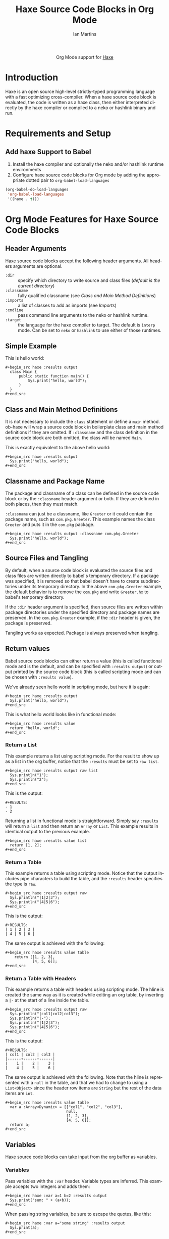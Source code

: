 #+OPTIONS:    H:3 num:nil toc:2 \n:nil ::t |:t ^:{} -:t f:t *:t tex:t d:(HIDE) tags:not-in-toc
#+STARTUP:    align fold nodlcheck hidestars oddeven lognotestate hideblocks
#+SEQ_TODO:   TODO(t) INPROGRESS(i) WAITING(w@) | DONE(d) CANCELED(c@)
#+TAGS:       Write(w) Update(u) Fix(f) Check(c) noexport(n)
#+TITLE:      Haxe Source Code Blocks in Org Mode
#+AUTHOR:     Ian Martins
#+EMAIL:      ianxm at jhu dot edu
#+LANGUAGE:   en
#+HTML_LINK_UP:    index.html
#+HTML_LINK_HOME:  https://orgmode.org/worg/
#+EXCLUDE_TAGS: noexport

#+name: banner
#+begin_export html
  <div id="subtitle" style="float: center; text-align: center;">
  <p>
  Org Mode support for <a href="https://www.haxe.org">Haxe</a>
  </p>
  <p>
  <a href="https://www.haxe.org/">
    <img src="https://haxe.org/img/haxe-logo-horizontal.svg" width="200" />
  </a>
  </p>
  </div>
#+end_export

* Template Checklist [12/12]                                       :noexport:
  - [X] Revise #+TITLE:
  - [X] Indicate #+AUTHOR:
  - [X] Add #+EMAIL:
  - [X] Revise banner source block [3/3]
    - [X] Add link to a useful language web site
    - [X] Replace "Language" with language name
    - [X] Find a suitable graphic and use it to link to the language
      web site
  - [X] Write an [[Introduction]]
  - [X] Describe [[Requirements and Setup][Requirements and Setup]]
  - [X] Replace "Language" with language name in [[Org Mode Features for Language Source Code Blocks][Org Mode Features for Language Source Code Blocks]]
  - [X] Describe [[Header Arguments][Header Arguments]]
  - [X] Describe support for [[Sessions]]
  - [X] Describe [[Result Types][Result Types]]
  - [X] Describe [[Other]] differences from supported languages
  - [X] Provide brief [[Examples of Use][Examples of Use]]
* Introduction

Haxe is an open source high-level strictly-typed programming language
with a fast optimizing cross-compiler.  When a haxe source code block
is evaluated, the code is written as a haxe class, then either
interpreted directly by the haxe compiler or compiled to a neko or
hashlink binary and run.

* Requirements and Setup
** Add haxe Support to Babel

1. Install the haxe compiler and optionally the neko and/or hashlink
   runtime environments
2. Configure haxe source code blocks for Org mode by adding the
   appropriate dotted pair to =org-babel-load-languages=

#+begin_src emacs-lisp :exports code
  (org-babel-do-load-languages
   'org-babel-load-languages
   '((haxe . t)))
#+end_src

* Org Mode Features for Haxe Source Code Blocks
** Header Arguments

Haxe source code blocks accept the following header arguments.  All
headers arguments are optional.

- =:dir= :: specify which directory to write source and class files
  ([[*Source and Class File Locations][default is the current directory]])
- =:classname= :: fully qualified classname (see [[*Class and Main Method Definitions][Class and Main
  Method Definitions]])
- =:imports= :: a list of classes to add as imports (see [[*Imports][Imports]])
- =:cmdline= :: pass command line arguments to the neko or hashlink
  runtime.
- =:target= :: the language for the haxe compiler to target.  The
  default is =interp= mode.  Can be set to =neko= or =hashlink= to use
  either of those runtimes.

** Simple Example

This is hello world:

#+begin_example
#+begin_src haxe :results output
  class Main {
      public static function main() {
          Sys.print("hello, world");
      }
  }
#+end_src
#+end_example

** Class and Main Method Definitions

It is not necessary to include the =class= statement or define a
=main= method. ob-haxe will wrap a source code block in boilerplate
class and main method definitions if they are omitted.  If
=:classname= and the class definition in the source code block are
both omitted, the class will be named =Main=.

This is exactly equivalent to the above hello world:

#+begin_example
#+begin_src haxe :results output
  Sys.print("hello, world");
#+end_src
#+end_example

** Classname and Package Name

The package and classname of a class can be defined in the source code
block or by the =:classname= header argument or both.  If they are
defined in both places, then they must match.

=:classname= can just be a classname, like =Greeter= or it could
contain the package name, such as =com.pkg.Greeter=.  This example
names the class =Greeter= and puts it in the =com.pkg= package.

#+begin_example
#+begin_src haxe :results output :classname com.pkg.Greeter
  Sys.print("hello, world");
#+end_src
#+end_example

** Source Files and Tangling

By default, when a source code block is evaluated the source files and
class files are written directly to babel's temporary directory.  If a
package was specified, it is removed so that babel doesn't have to
create subdirectories under its temporary directory.  In the above
=com.pkg.Greeter= example, the default behavior is to remove the
=com.pkg= and write =Greeter.hx= to babel's temporary directory.

If the =:dir= header argument is specified, then source files are
written within package directories under the specified directory and
package names are preserved.  In the =com.pkg.Greeter= example, if
the =:dir= header is given, the package is preserved.

Tangling works as expected.  Package is always preserved when
tangling.

** Return values

Babel source code blocks can either return a value (this is called
functional mode and is the default, and can be specified with
=:results output=) or output printed by the source code block (this is
called scripting mode and can be chosen with =:results value=).

We've already seen hello world in scripting mode, but here it is
again:

#+begin_example
#+begin_src haxe :results output
  Sys.print("hello, world");
#+end_src
#+end_example

This is what hello world looks like in functional mode:

#+begin_example
#+begin_src haxe :results value
  return "hello, world";
#+end_src
#+end_example

*** Return a List

This example returns a list using scripting mode.  For the result to
show up as a list in the org buffer, notice that the =:results= must
be set to =raw list=.

#+begin_example
#+begin_src haxe :results output raw list
  Sys.println("1");
  Sys.println("2");
#+end_src
#+end_example

This is the output:

#+begin_example
#+RESULTS:
- 1
- 2
#+end_example

Returning a list in functional mode is straightforward.  Simply say
=:results= will return a =list= and then return an =Array= or =List=.
This example results in identical output to the previous example.

#+begin_example
#+begin_src haxe :results value list
  return [1, 2];
#+end_src
#+end_example

*** Return a Table

This example returns a table using scripting mode.  Notice that the
output includes pipe characters to build the table, and the =:results=
header specifies the type is =raw=.

#+begin_example
#+begin_src haxe :results output raw
  Sys.println("|1|2|3");
  Sys.println("|4|5|6");
#+end_src
#+end_example

This is the output:

#+begin_example
#+RESULTS:
| 1 | 2 | 3 |
| 4 | 5 | 6 |
#+end_example

The same output is achieved with the following:

#+begin_example
#+begin_src haxe :results value table
    return [[1, 2, 3],
            [4, 5, 6]];
#+end_src
#+end_example

*** Return a Table with Headers

This example returns a table with headers using scripting mode.  The
hline is created the same way as it is created while editing an org
table, by inserting a =|-= at the start of a line inside the table.

#+begin_example
#+begin_src haxe :results output raw
  Sys.println("|col1|col2|col3");
  Sys.println("|-");
  Sys.println("|1|2|3");
  Sys.println("|4|5|6");
#+end_src
#+end_example

This is the output:

#+begin_example
#+RESULTS:
| col1 | col2 | col3 |
|------+------+------|
|    1 |    2 |    3 |
|    4 |    5 |    6 |
#+end_example

The same output is achieved with the following.  Note that the hline
is represented with a =null= in the table, and that we had to change
to using a =List<Object>= since the header row items are =String= but
the rest of the data items are =int=.

#+begin_example
#+begin_src haxe :results value table
  var a :Array<Dynamic> = [["col1", "col2", "col3"],
                           null,
                           [1, 2, 3],
                           [4, 5, 6]];
  return a;
#+end_src
#+end_example

** Variables

Haxe source code blocks can take input from the org buffer as
variables.

*** Variables

Pass variables with the =:var= header.  Variable types are inferred.
This example accepts two integers and adds them:

#+begin_example
#+begin_src haxe :var a=1 b=2 :results output
  Sys.print("sum: " + (a+b));
#+end_src
#+end_example

When passing string variables, be sure to escape the quotes, like this:

#+begin_example
#+begin_src haxe :var a="some string" :results output
  Sys.print(a);
#+end_src
#+end_example

Haxe source code blocks can accept elisp =list= or =vector=.  In
either case the variables are typed as =Array<Dynamic>=.

#+begin_example
#+begin_src haxe :var a='("one" "two") :results output
  Sys.print(a[0] + " " + a[1]);
#+end_src
#+end_example

This example accepts a named list taken from the org buffer.  Note
that lists appear to be a table with one item in each row.  =a= is a
=Array<Dynamic>= here, where the outside array contains rows and the
inside array contains columns.

#+begin_example
#+name: some-list
- one
- two

#+begin_src haxe :var a=some-list :results output
  Sys.print(a[0][0] + " " + a[1][0]);
#+end_src
#+end_example

Another way to accept an org list is to slice it when it is assigned.
The =[,0]= in this examples selects the first column of each row.  =a=
is still an =Array<Dynamic>= but now each item is a single list item.

#+begin_example
#+name: some-list
- one
- two

#+begin_src haxe :var a=some-list[,0] :results output
  Sys.print(a[0] + " " + a[1]);
#+end_src
#+end_example

The following example transposes and doubles the values in a 2x2
table.

#+begin_example
#+name: some-table
| 1 | 2 |
| 3 | 4 |

#+begin_src haxe :var a=some-table :results output
  Sys.println((a[0][0]*2) + " " + (a[1][0]*2));
  Sys.println((a[0][1]*2) + " " + (a[1][1]*2));
#+end_src
#+end_example

** Imports

Imports can be added at the top of source code blocks or added using
the =:imports= header argument.  Imports are allowed in source code
blocks that omit the boilerplate class and main method definitions.

=sys.io.File= can be used without explicitly importing it.

This example imports a class using the =:imports= header argument:

#+begin_example
#+begin_src haxe :results output :imports haxe.crypto.Base64 haxe.io.Bytes
  var encoded = Base64.encode(Bytes.ofString("42"));
  var decoded = Base64.decode(encoded);
  Sys.print('encoded=$encoded, decoded=$decoded');
#+end_src
#+end_example

This is exactly equivalent, but specifies the import within the source
code block:

#+begin_example
#+begin_src haxe :results output
  import haxe.crypto.Base64;
  import haxe.io.Bytes;
  var encoded = Base64.encode(Bytes.ofString("42"));
  var decoded = Base64.decode(encoded);
  Sys.print('encoded=$encoded, decoded=$decoded');
#+end_src
#+end_example

** Source and Class File Locations

Most babel languages write the source code block to a file in the
babel temporary directory and compile there.  This is the default
behavior for ob-haxe.  When writing to the babel temporary
directory, all source code blocks must be independent.

A benefit of writing to the current directory instead of the babel
temporary directory is that it allows source code blocks to depend on
classes defined in other blocks.

In order to override override the default and compile in the current
directory, set the =:dir= parameter on the source code block.

#+begin_example
#+begin_src haxe :results output :dir "."
  Sys.print("hello, world");
#+end_src
#+end_example

** Tramp Support

If the org file containing the haxe source code block is on a remote
machine and =:dir= is either not set (it defaults to the current
directory, which would be remote in this case) or is set to a remote
path, then the source files will be written to the remote machine,
compiled by the remote haxe compiler and interpreted by the remote
haxe compiler or run by the remote neko or hashlink runtime.

If the org file is remote but =:dir= is set to a local directory, the
source file will be written to the local machine and local binaries
will be used.

** Non-executable Classes

If a source code block includes methods but doesn't include a main
method, a generic main method will be added.  This prevents the source
code block from erroring when evaluated.

** Sessions

There is no support for sessions.

* Current Issues
** TODO Formatting shouldn't be required to return a table in scripting mode
